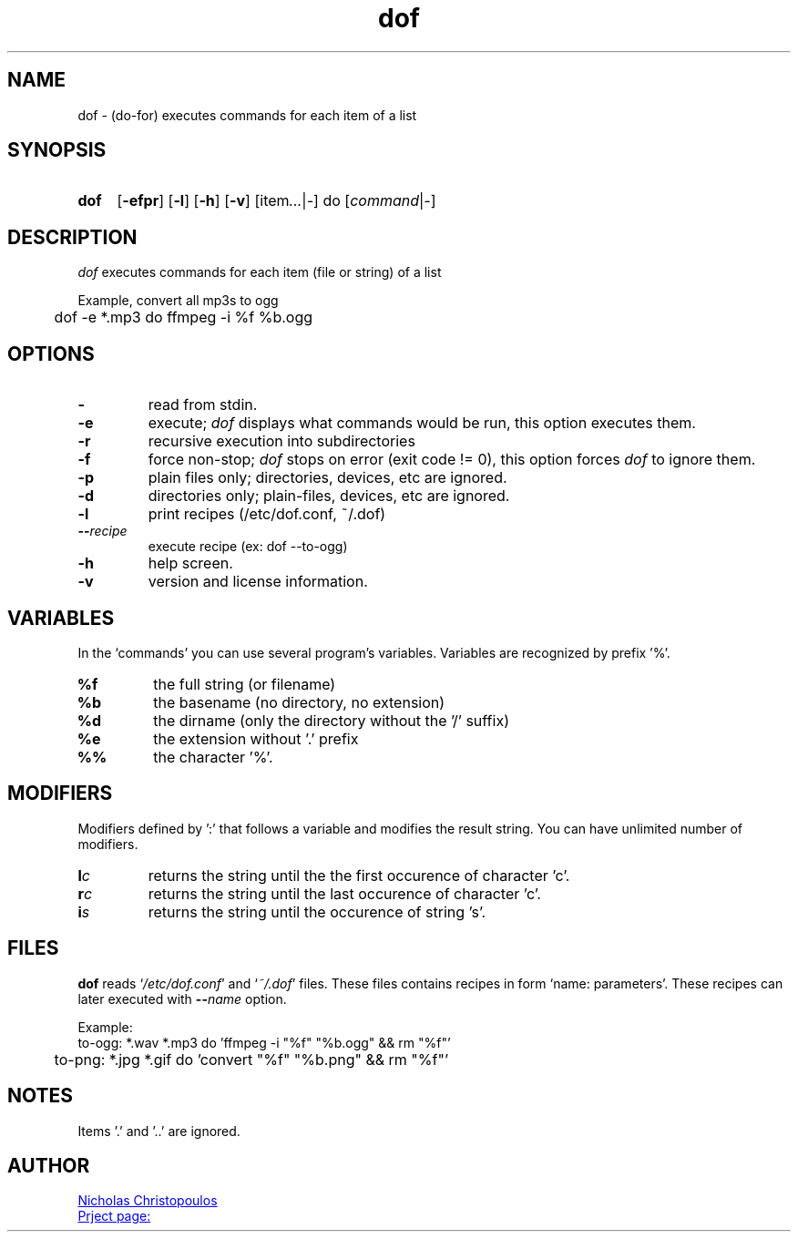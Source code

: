 \# exec: groff dof.1 -Tascii -man | less
\#
\# .TH cmd-name section [date [version [page-descr]]]
.TH dof 1 "6 Apr 2019" "v1.2" "User Commands"
.SH NAME
dof \- (do-for) executes commands for each item of a list
.SH SYNOPSIS
\# .SY command; .OP \-efp...; .OP \-d cs; .OP \-f fam; ...; .RI [ parameter .\|.\|. ]; .YS;
.SY dof
.OP \-efpr
.OP \-l
.OP \-h
.OP \-v
.RI [item .\|.\|. | - ]\ do\ [ command | - ]
.SH DESCRIPTION
\fIdof\fR executes commands for each item (file or string) of a list
.PP
Example, convert all mp3s to ogg
.EX
	dof -e *.mp3 do ffmpeg -i %f %b.ogg
.EE
.SH OPTIONS
.TP
.BR \-
read from stdin.
.TP
.BR \-e
execute; \fIdof\fR displays what commands would be run, this option executes them.
.TP
.BR \-r
recursive execution into subdirectories
.TP
.BR \-f
force non-stop; \fIdof\fR stops on error (exit code != 0), this option forces \fIdof\fR to ignore them.
.TP
.BR \-p
plain files only; directories, devices, etc are ignored.
.TP
.BR \-d
directories only; plain-files, devices, etc are ignored.
.TP
.BR \-l
print recipes (/etc/dof.conf, ~/.dof)
.TP
.BR \-\-\fIrecipe\fR
execute recipe (ex: dof --to-ogg)
.TP
.BR \-h
help screen.
.TP
.BR \-v
version and license information.
.SH VARIABLES
In the `commands' you can use several program's variables. Variables are recognized by prefix '%'.
.TP
.BR %f
the full string (or filename)
.TP
.BR %b
the basename (no directory, no extension)
.TP
.BR %d
the dirname (only the directory without the '/' suffix) 
.TP
.BR %e
the extension without '.' prefix
.TP
.BR %%
the character '%'.
.SH MODIFIERS
Modifiers defined by ':' that follows a variable and modifies the result string.
You can have unlimited number of modifiers.
.TP
.BR l\fIc\fR
returns the string until the the first occurence of character 'c'.
.TP
.BR r\fIc\fR
returns the string until the last occurence of character 'c'.
.TP
.BR i\fIs\fR
returns the string until the occurence of string 's'.
\# .TP
\# .BR %(expr)
\# string processing expression... not used yet.
.SH FILES
\fBdof\fR reads `\fI/etc/dof.conf\fR' and `\fI~/.dof\fR' files.
These files contains recipes in form `name: parameters'.
These recipes can later executed with \fB--\fIname\fR option.
.PP
Example:
.EX
	to-ogg: *.wav *.mp3 do 'ffmpeg -i "%f" "%b.ogg" && rm "%f"'
	to-png: *.jpg *.gif do 'convert "%f" "%b.png" && rm "%f"'
.EE
.SH NOTES
.TP
Items '.' and '..' are ignored.
\# .SH SEE ALSO
\# command1(section), command2(section)
.SH AUTHOR
.MT nereus@\:freemail.gr
Nicholas Christopoulos
.ME
.br
.UR https://github.com/nereusx/unix-utils
Prject page:
.UE
\# EOF
